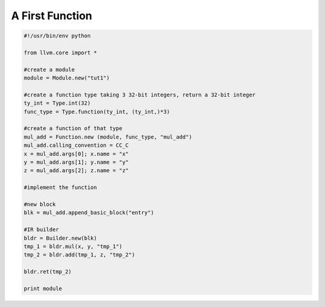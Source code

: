 A First Function
==================

.. code-block:: python

  #!/usr/bin/env python
 
  from llvm.core import *

  #create a module
  module = Module.new("tut1")

  #create a function type taking 3 32-bit integers, return a 32-bit integer
  ty_int = Type.int(32)
  func_type = Type.function(ty_int, (ty_int,)*3)

  #create a function of that type
  mul_add = Function.new (module, func_type, "mul_add")
  mul_add.calling_convention = CC_C
  x = mul_add.args[0]; x.name = "x"
  y = mul_add.args[1]; y.name = "y"
  z = mul_add.args[2]; z.name = "z"

  #implement the function

  #new block
  blk = mul_add.append_basic_block("entry")

  #IR builder
  bldr = Builder.new(blk)
  tmp_1 = bldr.mul(x, y, "tmp_1") 
  tmp_2 = bldr.add(tmp_1, z, "tmp_2")

  bldr.ret(tmp_2)

  print module 
